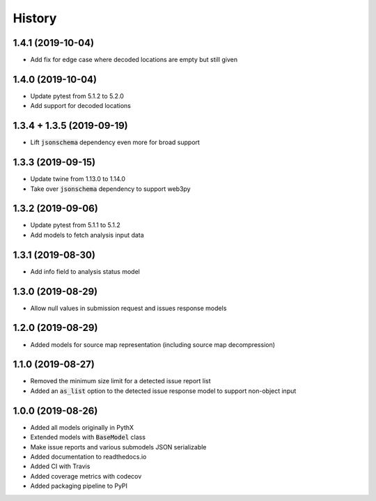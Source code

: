 =======
History
=======

1.4.1 (2019-10-04)
------------------

- Add fix for edge case where decoded locations are empty but still given


1.4.0 (2019-10-04)
------------------

- Update pytest from 5.1.2 to 5.2.0
- Add support for decoded locations


1.3.4 + 1.3.5 (2019-09-19)
--------------------------

- Lift :code:`jsonschema` dependency even more for broad support


1.3.3 (2019-09-15)
------------------

- Update twine from 1.13.0 to 1.14.0
- Take over :code:`jsonschema` dependency to support web3py


1.3.2 (2019-09-06)
------------------

- Update pytest from 5.1.1 to 5.1.2
- Add models to fetch analysis input data


1.3.1 (2019-08-30)
------------------

- Add info field to analysis status model


1.3.0 (2019-08-29)
------------------

- Allow null values in submission request and issues response models


1.2.0 (2019-08-29)
------------------

- Added models for source map representation (including source map decompression)


1.1.0 (2019-08-27)
------------------

- Removed the minimum size limit for a detected issue report list
- Added an :code:`as_list` option to the detected issue response model to support non-object input


1.0.0 (2019-08-26)
------------------

- Added all models originally in PythX
- Extended models with :code:`BaseModel` class
- Make issue reports and various submodels JSON serializable
- Added documentation to readthedocs.io
- Added CI with Travis
- Added coverage metrics with codecov
- Added packaging pipeline to PyPI
